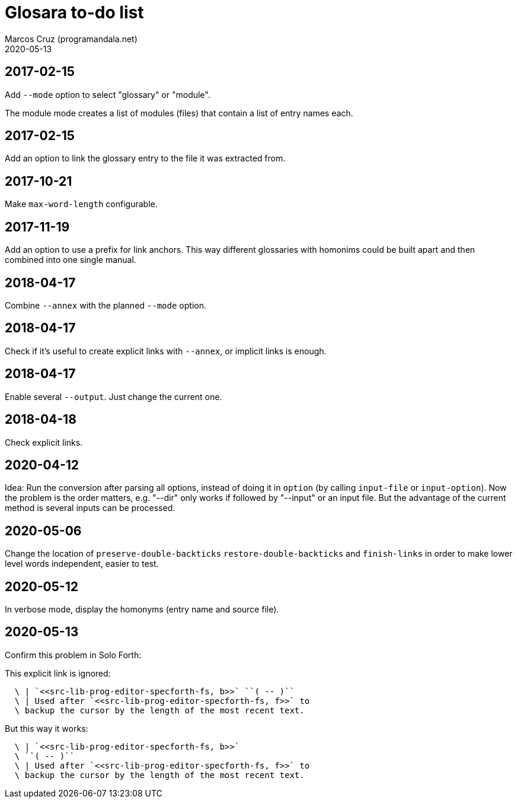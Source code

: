 = Glosara to-do list
:author: Marcos Cruz (programandala.net)
:revdate: 2020-05-13

== 2017-02-15

Add `--mode` option to select "glossary" or "module".

The module mode creates a list of modules (files) that contain a list
of entry names each.

== 2017-02-15

Add an option to link the glossary entry to the file it was extracted
from.

== 2017-10-21

Make `max-word-length` configurable.

== 2017-11-19

Add an option to use a prefix for link anchors. This way different
glossaries with homonims could be built apart and then combined into
one single manual.

== 2018-04-17

Combine `--annex` with the planned `--mode` option.

== 2018-04-17

Check if it's useful to create explicit links with `--annex`, or
implicit links is enough.

== 2018-04-17

Enable several `--output`. Just change the current one.

== 2018-04-18

Check explicit links.

== 2020-04-12

Idea: Run the conversion after parsing all options, instead of doing
it in `option` (by calling `input-file` or `input-option`). Now the
problem is the order matters, e.g. "--dir" only works if followed by
"--input" or an input file. But the advantage of the current method is
several inputs can be processed.

== 2020-05-06

Change the location of `preserve-double-backticks`
`restore-double-backticks` and `finish-links` in order to make lower
level words independent, easier to test.

== 2020-05-12

In verbose mode, display the homonyms (entry name and source file).

== 2020-05-13

Confirm this problem in Solo Forth:

This explicit link is ignored:

----
  \ | `<<src-lib-prog-editor-specforth-fs, b>>` ``( -- )``
  \ | Used after `<<src-lib-prog-editor-specforth-fs, f>>` to
  \ backup the cursor by the length of the most recent text.
----

But this way it works:

----
  \ | `<<src-lib-prog-editor-specforth-fs, b>>`
  \ ``( -- )``
  \ | Used after `<<src-lib-prog-editor-specforth-fs, f>>` to
  \ backup the cursor by the length of the most recent text.
----
